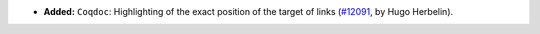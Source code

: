 - **Added:**
  ``Coqdoc``: Highlighting of the exact position of the target of links
  (`#12091 <https://github.com/coq/coq/pull/12091>`_,
  by Hugo Herbelin).
